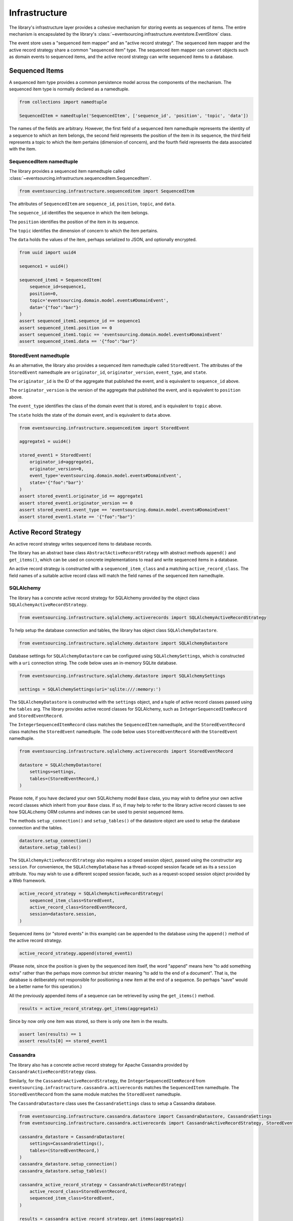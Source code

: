 ==============
Infrastructure
==============

The library's infrastructure layer provides a cohesive mechanism for storing events as sequences of items.
The entire mechanism is encapsulated by the library's :class:`~eventsourcing.infrastructure.eventstore.EventStore`
class.

The event store uses a "sequenced item mapper" and an "active record strategy".
The sequenced item mapper and the active record strategy share a common "sequenced item" type.
The sequenced item mapper can convert objects such as domain events to sequenced items, and the active
record strategy can write sequenced items to a database.


Sequenced Items
===============

A sequenced item type provides a common persistence model across the components of
the mechanism. The sequenced item type is normally declared as a namedtuple.


.. code:: python

    from collections import namedtuple

    SequencedItem = namedtuple('SequencedItem', ['sequence_id', 'position', 'topic', 'data'])


The names of the fields are arbitrary. However, the first field of a sequenced item namedtuple represents
the identity of a sequence to which an item belongs, the second field represents the position of the item in its
sequence, the third field represents a topic to which the item pertains (dimension of concern), and the fourth
field represents the data associated with the item.


SequencedItem namedtuple
------------------------

The library provides a sequenced item namedtuple called
:class:`~eventsourcing.infrastructure.sequenceditem.SequencedItem`.


.. code:: python

    from eventsourcing.infrastructure.sequenceditem import SequencedItem


The attributes of ``SequencedItem`` are ``sequence_id``, ``position``, ``topic``, and ``data``.

The ``sequence_id`` identifies the sequence in which the item belongs.

The ``position`` identifies the position of the item in its sequence.

The ``topic`` identifies the dimension of concern to which the item pertains.

The ``data`` holds the values of the item, perhaps serialized to JSON, and optionally encrypted.


.. code:: python

    from uuid import uuid4

    sequence1 = uuid4()

    sequenced_item1 = SequencedItem(
        sequence_id=sequence1,
        position=0,
        topic='eventsourcing.domain.model.events#DomainEvent',
        data='{"foo":"bar"}'
    )
    assert sequenced_item1.sequence_id == sequence1
    assert sequenced_item1.position == 0
    assert sequenced_item1.topic == 'eventsourcing.domain.model.events#DomainEvent'
    assert sequenced_item1.data == '{"foo":"bar"}'


StoredEvent namedtuple
----------------------

As an alternative, the library also provides a sequenced item namedtuple called ``StoredEvent``. The attributes of the
``StoredEvent`` namedtuple are ``originator_id``, ``originator_version``, ``event_type``, and ``state``.

The ``originator_id`` is the ID of the aggregate that published the event, and is equivalent to ``sequence_id`` above.

The ``originator_version`` is the version of the aggregate that published the event, and is equivalent to
``position`` above.

The ``event_type`` identifies the class of the domain event that is stored, and is equivalent to ``topic`` above.

The ``state`` holds the state of the domain event, and is equivalent to ``data`` above.


.. code:: python

    from eventsourcing.infrastructure.sequenceditem import StoredEvent

    aggregate1 = uuid4()

    stored_event1 = StoredEvent(
        originator_id=aggregate1,
        originator_version=0,
        event_type='eventsourcing.domain.model.events#DomainEvent',
        state='{"foo":"bar"}'
    )
    assert stored_event1.originator_id == aggregate1
    assert stored_event1.originator_version == 0
    assert stored_event1.event_type == 'eventsourcing.domain.model.events#DomainEvent'
    assert stored_event1.state == '{"foo":"bar"}'


Active Record Strategy
======================

An active record strategy writes sequenced items to database records.

The library has an abstract base class ``AbstractActiveRecordStrategy`` with abstract methods ``append()`` and
``get_items()``, which can be used on concrete implementations to read and write sequenced items in a
database.

An active record strategy is constructed with a ``sequenced_item_class`` and a matching
``active_record_class``. The field names of a suitable active record class will match the field names of the
sequenced item namedtuple.


SQLAlchemy
----------

The library has a concrete active record strategy for SQLAlchemy provided by the object class
``SQLAlchemyActiveRecordStrategy``.


.. code:: python

    from eventsourcing.infrastructure.sqlalchemy.activerecords import SQLAlchemyActiveRecordStrategy


To help setup the database connection and tables, the library has object class ``SQLAlchemyDatastore``.


.. code:: python

    from eventsourcing.infrastructure.sqlalchemy.datastore import SQLAlchemyDatastore


Database settings for ``SQLAlchemyDatastore`` can be configured using ``SQLAlchemySettings``,
which is constructed with a ``uri`` connection string. The code below uses an in-memory SQLite database.


.. code:: python

    from eventsourcing.infrastructure.sqlalchemy.datastore import SQLAlchemySettings

    settings = SQLAlchemySettings(uri='sqlite:///:memory:')


The ``SQLAlchemyDatastore`` is constructed with the ``settings`` object,
and a tuple of active record classes passed using the ``tables`` arg.
The library provides active record classes for SQLAlchemy, such as ``IntegerSequencedItemRecord`` and
``StoredEventRecord``.

The ``IntegerSequencedItemRecord`` class matches the ``SequencedItem`` namedtuple, and the
``StoredEventRecord`` class matches the ``StoredEvent`` namedtuple. The code below uses ``StoredEventRecord``
with the ``StoredEvent`` namedtuple.


.. code:: python

    from eventsourcing.infrastructure.sqlalchemy.activerecords import StoredEventRecord

    datastore = SQLAlchemyDatastore(
        settings=settings,
        tables=(StoredEventRecord,)
    )


Please note, if you have declared your own SQLAlchemy model ``Base`` class, you may wish to define your own active
record classes which inherit from your ``Base`` class. If so, if may help to refer to the library active record
classes to see how SQLALchemy ORM columns and indexes can be used to persist sequenced items.

The methods ``setup_connection()`` and ``setup_tables()`` of the datastore object
are used to setup the database connection and the tables.


.. code:: python

    datastore.setup_connection()
    datastore.setup_tables()


The ``SQLAlchemyActiveRecordStrategy`` also requires a scoped session object, passed using the constructor
arg ``session``. For convenience, the ``SQLAlchemyDatabase`` has a thread-scoped session facade set as its a
``session`` attribute. You may wish to use a different scoped session facade, such as a request-scoped session
object provided by a Web framework.


.. code:: python

    active_record_strategy = SQLAlchemyActiveRecordStrategy(
        sequenced_item_class=StoredEvent,
        active_record_class=StoredEventRecord,
        session=datastore.session,
    )


Sequenced items (or "stored events" in this example) can be appended to the database using the ``append()`` method
of the active record strategy.


.. code:: python

    active_record_strategy.append(stored_event1)


(Please note, since the position is given by the sequenced item itself, the word "append" means here "to add something
extra" rather than the perhaps more common but stricter meaning "to add to the end of a document". That is, the
database is deliberately not responsible for positioning a new item at the end of a sequence. So perhaps "save"
would be a better name for this operation.)

All the previously appended items of a sequence can be retrieved by using the ``get_items()`` method.


.. code:: python

    results = active_record_strategy.get_items(aggregate1)


Since by now only one item was stored, so there is only one item in the results.


.. code:: python

    assert len(results) == 1
    assert results[0] == stored_event1


Cassandra
---------

The library also has a concrete active record strategy for Apache Cassandra provided by
``CassandraActiveRecordStrategy`` class.

Similarly, for the ``CassandraActiveRecordStrategy``, the ``IntegerSequencedItemRecord``
from ``eventsourcing.infrastructure.cassandra.activerecords`` matches the ``SequencedItem`` namedtuple.
The ``StoredEventRecord`` from the same module matches the ``StoredEvent`` namedtuple.

The ``CassandraDatastore`` class uses the ``CassandraSettings`` class to setup a Cassandra database.


.. code:: python

    from eventsourcing.infrastructure.cassandra.datastore import CassandraDatastore, CassandraSettings
    from eventsourcing.infrastructure.cassandra.activerecords import CassandraActiveRecordStrategy, StoredEventRecord

    cassandra_datastore = CassandraDatastore(
        settings=CassandraSettings(),
        tables=(StoredEventRecord,)
    )
    cassandra_datastore.setup_connection()
    cassandra_datastore.setup_tables()

    cassandra_active_record_strategy = CassandraActiveRecordStrategy(
        active_record_class=StoredEventRecord,
        sequenced_item_class=StoredEvent,
    )

    results = cassandra_active_record_strategy.get_items(aggregate1)
    assert len(results) == 0

    cassandra_active_record_strategy.append(stored_event1)

    results = cassandra_active_record_strategy.get_items(aggregate1)
    assert results[0] == stored_event1

    cassandra_datastore.drop_tables()
    cassandra_datastore.drop_connection()


Please refer to ``CassandraSettings`` class for information about configuring away from default settings.


Sequenced Item Mapper
=====================

A sequenced item mapper is used by the event store to map between sequenced item namedtuple
objects and application-level objects such as domain events.

The library provides a sequenced item mapper object class called ``SequencedItemMapper``.


.. code:: python

    from eventsourcing.infrastructure.sequenceditemmapper import SequencedItemMapper


The method ``from_sequenced_item()`` can be used to convert sequenced item objects to application-level objects.


.. code:: python

    sequenced_item_mapper = SequencedItemMapper()

    domain_event = sequenced_item_mapper.from_sequenced_item(sequenced_item1)

    assert domain_event.sequence_id == sequence1
    assert domain_event.position == 0
    assert domain_event.foo == 'bar'


The method ``to_sequenced_item()`` can be used to convert application-level objects to sequenced item objects.


.. code:: python

    assert sequenced_item_mapper.to_sequenced_item(domain_event) == sequenced_item1


The ``SequencedItemMapper`` has a constructor arg ``sequenced_item_class``, which is by default the library's
``SequencedItem`` namedtuple.

If the names of the first two fields of the sequenced item namedtuple (e.g. ``sequence_id`` and ``position``) do not
match the names of the attributes of the application-level object which identify a sequence and a position in
the sequence (e.g. ``originator_id`` and ``originator_version``) then the attribute names can be
given to the sequenced item mapper using constructor args ``sequence_id_attr_name`` and ``position_attr_name``.

For example, in the code below, the domain event attribute names are given as ``'originator_id'`` and
``'originator_version'``.


.. code:: python

    sequenced_item_mapper = SequencedItemMapper(
        sequence_id_attr_name='originator_id',
        position_attr_name='originator_version'
    )

    domain_event1 = sequenced_item_mapper.from_sequenced_item(sequenced_item1)

    assert domain_event1.foo == 'bar', domain_event1
    assert domain_event1.originator_id == sequence1
    assert domain_event1.originator_version == 0
    assert sequenced_item_mapper.to_sequenced_item(domain_event1) == sequenced_item1


Alternatively, the constructor arg ``sequenced_item_class`` can be set with a sequenced item namedtuple type that is
different from the default ``SequencedItem`` namedtuple, such as the library's ``StoredEvent`` namedtuple.


.. code:: python

    sequenced_item_mapper = SequencedItemMapper(
        sequenced_item_class=StoredEvent,
    )

    domain_event1 = sequenced_item_mapper.from_sequenced_item(stored_event1)

    assert domain_event1.foo == 'bar', domain_event1
    assert domain_event1.originator_id == aggregate1
    assert sequenced_item_mapper.to_sequenced_item(domain_event1) == stored_event1


Which namedtuple you choose for your project depends on your preferences for the names
in the your persistence model. Since the alternative ``StoredEvent`` namedtuple can be used
instead of the default ``SequencedItem`` namedtuple, so it is possible to use a custom
namedtuple.


JSON Encoding
-------------

The ``SequencedItemMapper`` can be constructed with an optional ``json_encoder_class`` and
``json_decoder_class`` args. The defaults are the library's ``JSONObjectEncoder`` and
``JSONObjectDecoder`` which can be extended to support types that are not currently supported by the library.



Encryption
----------

The ``SequencedItemMapper`` can be constructed with an optional ``cipher`` object. The library provides
an AES cipher object class called ``AESCipher``.

The ``AESCipher`` is given an encryption key, using constructor arg ``aes_key``, which must be either 16, 24, or 32
random bytes (128, 192, or 256 bits). Longer keys take more time to encrypt plaintext, but produce more secure
ciphertext. Generating and storing a secure key requires functionality beyond the scope of this library.


.. code:: python

    from eventsourcing.infrastructure.cipher.aes import AESCipher

    cipher = AESCipher(aes_key=b'01234567890123456789012345678901')  # Key with 256 bits.

    ciphertext = cipher.encrypt('plaintext')
    plaintext = cipher.decrypt(ciphertext)

    assert ciphertext != 'plaintext'
    assert plaintext == 'plaintext'


If the ``SequencedItemMapper`` constructor arg ``always_encrypt`` is True, then
the ``state`` of the stored event will be encrypted.


.. code:: python

    # Construct sequenced item mapper to always encrypt domain events.
    ciphered_sequenced_item_mapper = SequencedItemMapper(
        sequenced_item_class=StoredEvent,
        cipher=cipher,
        always_encrypt=True,
    )

    # Domain event attribute ``foo`` has value ``'bar'``.
    assert domain_event1.foo == 'bar'

    # Map the domain event to an encrypted stored event namedtuple.
    stored_event = ciphered_sequenced_item_mapper.to_sequenced_item(domain_event1)

    # Attribute names and values of the domain event are not visible in the encrypted ``state`` field.
    assert 'foo' not in stored_event.state
    assert 'bar' not in stored_event.state

    # Recover the domain event from the encrypted state.
    domain_event = ciphered_sequenced_item_mapper.from_sequenced_item(stored_event)

    # Domain event has decrypted attributes.
    assert domain_event.foo == 'bar'


Please note, the sequence ID and position values are necessarily not encrypted. However, by encrypting the state of
the event, sensitive information, such as personally identifiable information, will always be encrypted at the level
of the application, and so it will be encrypted in the database (and in all backups of the database).


Event Store
===========

The library's ``EventStore`` provides an interface to the library's cohesive mechanism for storing events as sequences
of items, and can be used directly within an event sourced application to append and retrieve its domain events.


.. code:: python

    from eventsourcing.infrastructure.eventstore import EventStore


The ``EventStore`` is constructed with a sequenced item mapper and an
active record strategy, both are discussed in detail in the sections above.


.. code:: python

    event_store = EventStore(
        sequenced_item_mapper=sequenced_item_mapper,
        active_record_strategy=active_record_strategy,
    )


The event store's method ``append()`` can append a domain event to its sequence. The event store uses the
``sequenced_item_mapper`` to obtain sequenced item namedtuples from domain events, and it uses the
``active_record_strategy`` to write the sequenced items to a database.

In the code below, a ``DomainEvent`` is appended to sequence ``aggregate1`` at position ``1``.


.. code:: python

    from eventsourcing.domain.model.events import DomainEvent

    event_store.append(
        DomainEvent(
            originator_id=aggregate1,
            originator_version=1,
            foo='baz',
        )
    )


The event store's method ``get_domain_events()`` is used to retrieve events that have previously been appended.
The event store uses the ``active_record_strategy`` to read the sequenced items from a database, and it
uses the ``sequenced_item_mapper`` to obtain domain events from the sequenced items.


.. code:: python

    results = event_store.get_domain_events(aggregate1)


Since by now two domain events have been stored, so there are two domain events in the results.


.. code:: python

    assert len(results) == 2

    assert results[0].originator_id == aggregate1
    assert results[0].foo == 'bar'

    assert results[1].originator_id == aggregate1
    assert results[1].foo == 'baz'


The optional arguments of ``get_domain_events()`` can be used to select some of the items in the sequence.

The ``lt`` arg is used to select items below the given position in the sequence.

The ``lte`` arg is used to select items below and at the given position in the sequence.

The ``gte`` arg is used to select items at and above the given position in the sequence.

The ``gt`` arg is used to select items above the given position in the sequence.

The ``limit`` arg is used to limit the number of items selected from the sequence.

The ``is_ascending`` arg is used when selecting items. It affects how any ``limit`` is applied, and determines the
order of the results. Hence, it can affect both the content of the results and the performance of the method.


.. code:: python

    # Get events below and at position 0.
    result = event_store.get_domain_events(aggregate1, lte=0)
    assert len(result) == 1, result
    assert result[0].originator_id == aggregate1
    assert result[0].originator_version == 0
    assert result[0].foo == 'bar'

    # Get events at and above position 1.
    result = event_store.get_domain_events(aggregate1, gte=1)
    assert len(result) == 1, result
    assert result[0].originator_id == aggregate1
    assert result[0].originator_version == 1
    assert result[0].foo == 'baz'

    # Get the first event in the sequence.
    result = event_store.get_domain_events(aggregate1, limit=1)
    assert len(result) == 1, result
    assert result[0].originator_id == aggregate1
    assert result[0].originator_version == 0
    assert result[0].foo == 'bar'

    # Get the last event in the sequence.
    result = event_store.get_domain_events(aggregate1, limit=1, is_ascending=False)
    assert len(result) == 1, result
    assert result[0].originator_id == aggregate1
    assert result[0].originator_version == 1
    assert result[0].foo == 'baz'


Optimistic Concurrency Control
==============================

It is a feature of the infrastructure layer that it isn't possible to append two events at the same position in the
same sequence. This condition is coded as a concurrency error (since, by definition, a correct program running in a
single thread wouldn't attempt to append twice to the same position in the same sequence).


.. code:: python

    from eventsourcing.exceptions import ConcurrencyError

    # Fail to append an event at the same position in the same sequence as a previous event.
    try:
        event_store.append(
            DomainEvent(
                originator_id=aggregate1,
                originator_version=1,
                foo='baz',
            )
        )
    except ConcurrencyError:
        pass
    else:
        raise Exception("ConcurrencyError not raised")


This feature is implemented using optimistic concurrency control features of the underlying database. With
SQLAlchemy, the primary key constraint involves both the sequence and the position columns. With Cassandra
the "IF NOT EXISTS" feature is applied, whilst the position is the primary key in the sequence partition.


Timestamp Sequenced Events
==========================

The code above uses items that are sequenced by integer. As an alternative, items can be sequenced by timestamp.

Todo: More about timestamp sequenced events.


Snapshots
=========

Todo: More about snapshots.
